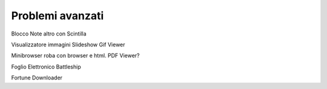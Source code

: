 =================
Problemi avanzati
=================


Blocco Note
altro con Scintilla

Visualizzatore immagini
Slideshow
Gif Viewer

Minibrowser
roba con browser e html. PDF Viewer?

Foglio Elettronico
Battleship

Fortune
Downloader

